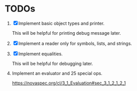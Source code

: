 * TODOs

1. [X] Implement basic object types and printer.

   This will be helpful for printing debug message later.

2. [X] Implement a reader only for symbols, lists, and strings.

3. [X] Implement equalities.

   This will be helpful for debugging later.

4. Implement an evaluator and 25 special ops.

   https://novaspec.org/cl/3_1_Evaluation#sec_3_1_2_1_2_1
